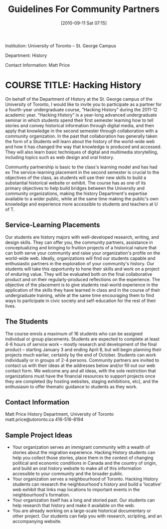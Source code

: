 #+POSTID: 55
#+PARENT: Partners
#+TITLE: Guidelines For Community Partners
#+DATE: [2010-09-11 Sat 07:15]
Institution: University of Toronto – St. George Campus

Department: History

Contact Information:  Matt Price



* COURSE TITLE: Hacking History

On behalf of the Department of History at the St. George campus of the University of Toronto, I would like to invite you to participate as a partner for a fourth-year undergraduate course, “Hacking History”  during the 2011-12 academic year.  “Hacking History” is a year-long advanced undergraduate seminar in which students spend their first semester learning how to tell stories and convey historical information through digital media, and then apply that knowledge in the second semester through collaboration with a community organization.  In the past that collaboration has generally taken the form of a    Students will learn about the history of the world-wide web and how it has changed the way that knowledge is produced and accessed.  They will also learn basic techniques of digital and multimedia storytelling, including topics such as web design and oral history.  

Community partnership is basic to the class's learning model and has had ex
The service-learning placement in the second semester is crucial to the objectives of the class, as students will use their new skills to build a substantial historical website or exhibit.  The course has as one of its primary objectives to help build bridges between the University and community organizations, making the history Department's expertise available to a wider public, while at the same time making the public's own knowledge and experience more accessible to students and teachers at U of T.  

** Service-Learning Placements

Our students are history majors with well-developed research, writing, and design skills.  They can offer you, the community partners, assistance in conceptualizing and bringing to fruition projects of a historical nature that can both serve your community and raise your organization's profile on the world-wide web.  Ideally, organizations will find our students capable and enthusiastic partners in the exploration of your community's history.  Our students will take this opportunity to hone their skills and work on a project of enduring value.  They will be evaluated both on the final collaborative product and on their regularly-produced reflections on the experience.  The objective of the placement is to give students real-world experience in the application of the skills they have learned in class and in the course of their undergraduate training, while at the same time encouraging them to find ways to participate in civic society and self-education for the rest of their lives.

** The Students

The course enrols a maximum of 16 students who can be assigned individual or group placements.  Students are expected to complete at least 4-6 hours of service work – mostly research and development of the final product – starting January 3 and ending April 8, but will begin planning their projects much earlier, certainly by the end of October.  Students can work individually or in groups of 2-4 persons.  Community partners are invited to contact us with their ideas at the addresses below and/or fill out our web contact form.  We welcome any and all ideas, with the sole restriction that organizations must have the financial resources to support projects once they are completed (by hosting websites, staging exhibitions, etc), and the enthusiasm to offer thematic guidance to students as they work.  

** Contact Information

Matt Price
History Department, University of Toronto
matt.price@utoronto.ca
416-516-8194


** Sample Project Ideas
+ Your organization serves an immigrant community with a wealth of stories about the migration experience.  Hacking History students can help you collect those stories, place them in the context of changing political and economic conditions in Canada and the country of origin, and build an oral history website to make all of this information accessible to your community and the broader public.
+ Your organization serves a neighbourhood of Toronto.  Hacking History students can research the neighbourhood's history and build a 'locative' web exhibit that links map locations to important events in the neighbourhood's formation. 
+ Your organization itself has a long and storied past.  Our students can help research that history and make it available on the web.
+ You are already working on a large-scale historical documentary or other project.  Our students can help you with research, scripting, and an accompanying website.

